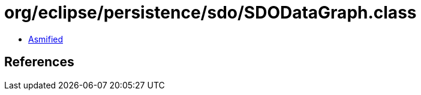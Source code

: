 = org/eclipse/persistence/sdo/SDODataGraph.class

 - link:SDODataGraph-asmified.java[Asmified]

== References

